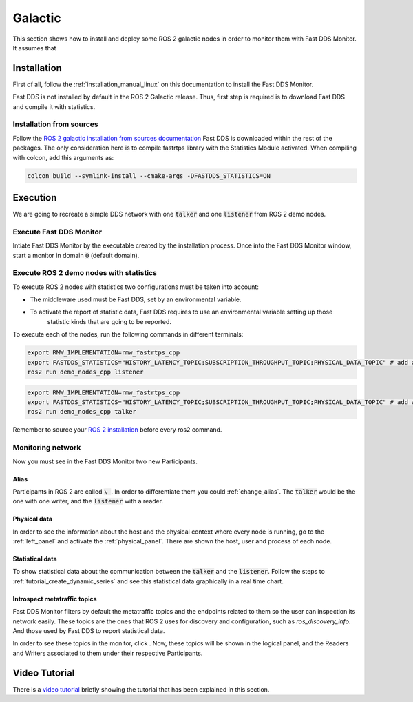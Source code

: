 .. _ros_glactic:

########
Galactic
########

This section shows how to install and deploy some ROS 2 galactic nodes in order to monitor them with Fast DDS Monitor.
It assumes that

Installation
============

First of all, follow the :ref:`installation_manual_linux` on this documentation to install the Fast DDS Monitor.

Fast DDS is not installed by default in the ROS 2 Galactic release.
Thus, first step is required is to download Fast DDS and compile it with statistics.

Installation from sources
-------------------------

Follow the `ROS 2 galactic installation from sources documentation
<https://docs.ros.org/en/galactic/Installation/Ubuntu-Development-Setup.html>`_
Fast DDS is downloaded within the rest of the packages.
The only consideration here is to compile fastrtps library with the Statistics Module activated.
When compiling with colcon, add this arguments as:

.. code-block:: bash

    colcon build --symlink-install --cmake-args -DFASTDDS_STATISTICS=ON

.. todo:

    Add Installation from binaries option

Execution
=========

We are going to recreate a simple DDS network with one :code:`talker` and one :code:`listener` from ROS 2 demo nodes.

Execute Fast DDS Monitor
------------------------

Intiate Fast DDS Monitor by the executable created by the installation process.
Once into the Fast DDS Monitor window, start a monitor in domain :code:`0` (default domain).

.. todo:

    Add screenshot

Execute ROS 2 demo nodes with statistics
----------------------------------------

To execute ROS 2 nodes with statistics two configurations must be taken into account:

- The middleware used must be Fast DDS, set by an environmental variable.
- To activate the report of statistic data, Fast DDS requires to use an environmental variable setting up those
    statistic kinds that are going to be reported.

To execute each of the nodes, run the following commands in different terminals:

.. code-block:: bash

    export RMW_IMPLEMENTATION=rmw_fastrtps_cpp
    export FASTDDS_STATISTICS="HISTORY_LATENCY_TOPIC;SUBSCRIPTION_THROUGHPUT_TOPIC;PHYSICAL_DATA_TOPIC" # add as many statistics topic as wanted
    ros2 run demo_nodes_cpp listener

.. code-block:: bash

    export RMW_IMPLEMENTATION=rmw_fastrtps_cpp
    export FASTDDS_STATISTICS="HISTORY_LATENCY_TOPIC;SUBSCRIPTION_THROUGHPUT_TOPIC;PHYSICAL_DATA_TOPIC" # add as many statistics topic as wanted
    ros2 run demo_nodes_cpp talker

Remember to source your `ROS 2 installation
<https://docs.ros.org/en/galactic/Installation/Ubuntu-Development-Setup.html?highlight=source#source-the-setup-script>`_
before every ros2 command.

Monitoring network
------------------

Now you must see in the Fast DDS Monitor two new Participants.

.. todo:

    Add screenshot

Alias
^^^^^

Participants in ROS 2 are called :code:`\ `.
In order to differentiate them you could :ref:`change_alias`.
The :code:`talker` would be the one with one writer, and the :code:`listener` with a reader.

.. todo:

    Add screenshot

Physical data
^^^^^^^^^^^^^

In order to see the information about the host and the physical context where every node is running, go to
the :ref:`left_panel` and activate the :ref:`physical_panel`.
There are shown the host, user and process of each node.

Statistical data
^^^^^^^^^^^^^^^^

To show statistical data about the communication between the :code:`talker` and the :code:`listener`.
Follow the steps to :ref:`tutorial_create_dynamic_series` and see this statistical data graphically in a real
time chart.

.. todo:

    Add screenshot

Introspect metatraffic topics
^^^^^^^^^^^^^^^^^^^^^^^^^^^^^

Fast DDS Monitor filters by default the metatraffic topics and the endpoints related to them so the user
can inspection its network easily.
These topics are the ones that ROS 2 uses for discovery and configuration, such as `ros_discovery_info`.
And those used by Fast DDS to report statistical data.

.. todo:

    Add link to metatraffic section and metatraffic show button

In order to see these topics in the monitor, click .
Now, these topics will be shown in the logical panel, and the Readers and Writers associated to them under their
respective Participants.

.. todo:

    Add screenshot

Video Tutorial
==============

There is a `video tutorial <https://www.youtube.com/watch?v=OYibnUnMIlc>`_ briefly showing the tutorial
that has been explained in this section.

